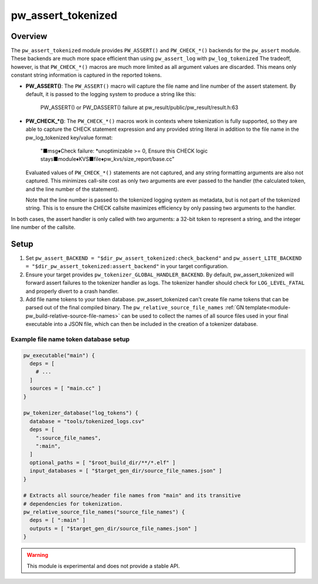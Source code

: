 .. _module-pw_assert_tokenized:

===================
pw_assert_tokenized
===================

--------
Overview
--------
The ``pw_assert_tokenized`` module provides ``PW_ASSERT()`` and ``PW_CHECK_*()``
backends for the ``pw_assert`` module. These backends are much more space
efficient than using ``pw_assert_log`` with ``pw_log_tokenized`` The tradeoff,
however, is that ``PW_CHECK_*()`` macros are much more limited as all argument
values are discarded. This means only constant string information is captured in
the reported tokens.

* **PW_ASSERT()**: The ``PW_ASSERT()`` macro will capture the file name and line
  number of the assert statement. By default, it is passed to the logging system
  to produce a string like this:

    PW_ASSERT() or PW_DASSERT() failure at
    pw_result/public/pw_result/result.h:63

* **PW_CHECK_\*()**: The ``PW_CHECK_*()`` macros work in contexts where
  tokenization is fully supported, so they are able to capture the CHECK
  statement expression and any provided string literal in addition to the file
  name in the pw_log_tokenized key/value format:

    "■msg♦Check failure: \*unoptimizable >= 0, Ensure this CHECK logic
    stays■module♦KVS■file♦pw_kvs/size_report/base.cc"

  Evaluated values of ``PW_CHECK_*()`` statements are not captured, and any
  string formatting arguments are also not captured. This minimizes call-site
  cost as only two arguments are ever passed to the handler (the calculated
  token, and the line number of the statement).

  Note that the line number is passed to the tokenized logging system as
  metadata, but is not part of the tokenized string. This is to ensure the
  CHECK callsite maximizes efficiency by only passing two arguments to the
  handler.

In both cases, the assert handler is only called with two arguments: a 32-bit
token to represent a string, and the integer line number of the callsite.

-----
Setup
-----

#. Set ``pw_assert_BACKEND = "$dir_pw_assert_tokenized:check_backend"`` and
   ``pw_assert_LITE_BACKEND = "$dir_pw_assert_tokenized:assert_backend"`` in
   your target configuration.
#. Ensure your target provides ``pw_tokenizer_GLOBAL_HANDLER_BACKEND``. By
   default, pw_assert_tokenized will forward assert failures to the tokenizer
   handler as logs. The tokenizer handler should check for ``LOG_LEVEL_FATAL``
   and properly divert to a crash handler.
#. Add file name tokens to your token database. pw_assert_tokenized can't create
   file name tokens that can be parsed out of the final compiled binary. The
   ``pw_relative_source_file_names``
   :ref:`GN template<module-pw_build-relative-source-file-names>` can be used to
   collect the names of all source files used in your final executable into a
   JSON file, which can then be included in the creation of a tokenizer
   database.

Example file name token database setup
--------------------------------------

.. code-block::

  pw_executable("main") {
    deps = [
      # ...
    ]
    sources = [ "main.cc" ]
  }

  pw_tokenizer_database("log_tokens") {
    database = "tools/tokenized_logs.csv"
    deps = [
      ":source_file_names",
      ":main",
    ]
    optional_paths = [ "$root_build_dir/**/*.elf" ]
    input_databases = [ "$target_gen_dir/source_file_names.json" ]
  }

  # Extracts all source/header file names from "main" and its transitive
  # dependencies for tokenization.
  pw_relative_source_file_names("source_file_names") {
    deps = [ ":main" ]
    outputs = [ "$target_gen_dir/source_file_names.json" ]
  }


.. warning::
  This module is experimental and does not provide a stable API.
